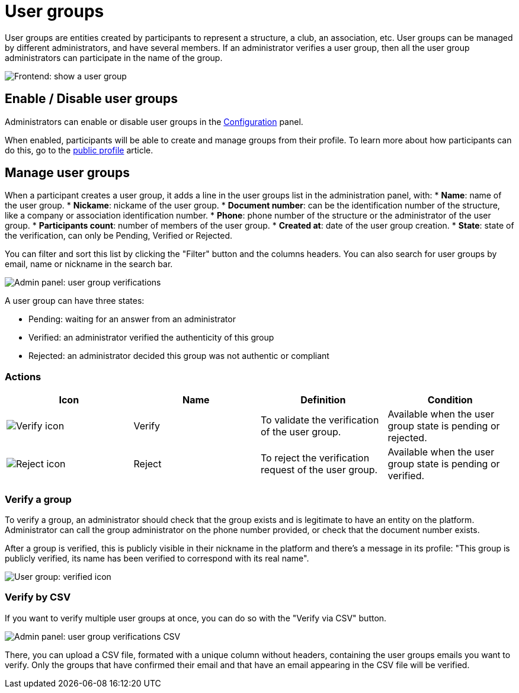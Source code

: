 = User groups

User groups are entities created by participants to represent a structure, a club, an association, etc. 
User groups can be managed by different administrators, and have several members. 
If an administrator verifies a user group, then all the user group administrators can participate in the name of the group. 

image::participants/user_group_frontend_show.png[Frontend: show a user group]

== Enable / Disable user groups

Administrators can enable or disable user groups in the xref:admin:configuration.adoc[Configuration] panel. 

When enabled, participants will be able to create and manage groups from their profile.
To learn more about how participants can do this, go to the xref:admin:features/my_public_profile.adoc[public profile] article. 

== Manage user groups

When a participant creates a user group, it adds a line in the user groups list in the administration panel, with: 
* *Name*: name of the user group.
* *Nickame*: nickame of the user group.
* *Document number*: can be the identification number of the structure, like a company or association identification number. 
* *Phone*: phone number of the structure or the administrator of the user group. 
* *Participants count*: number of members of the user group.
* *Created at*: date of the user group creation. 
* *State*: state of the verification, can only be Pending, Verified or Rejected.

You can filter and sort this list by clicking the "Filter" button and the columns headers. 
You can also search for user groups by email, name or nickname in the search bar. 

image::participants/admin_user_group_verification.png[Admin panel: user group verifications]

A user group can have three states: 

* Pending: waiting for an answer from an administrator
* Verified: an administrator verified the authenticity of this group
* Rejected: an administrator decided this group was not authentic or compliant

=== Actions

|===
|Icon |Name |Definition |Condition

|image:icons/action_verify.png[Verify icon]
|Verify
|To validate the verification of the user group. 
|Available when the user group state is pending or rejected. 

|image:icons/action_delete.png[Reject icon]
|Reject
|To reject the verification request of the user group. 
|Available when the user group state is pending or verified.

|===

=== Verify a group

To verify a group, an administrator should check that the group exists and is legitimate to have an entity on the platform. 
Administrator can call the group administrator on the phone number provided, or check that the document number exists. 

After a group is verified, this is publicly visible in their nickname in the platform and there's a message in its profile: "This group is publicly verified, its name has been verified to correspond with its real name".

image::participants/user_group_verified.png[User group: verified icon]

=== Verify by CSV

If you want to verify multiple user groups at once, you can do so with the "Verify via CSV" button.

image::participants/admin_user_group_verification_csv.png[Admin panel: user group verifications CSV]

There, you can upload a CSV file, formated with a unique column without headers, containing the user groups emails you want to verify. 
Only the groups that have confirmed their email and that have an email appearing in the CSV file will be verified.
